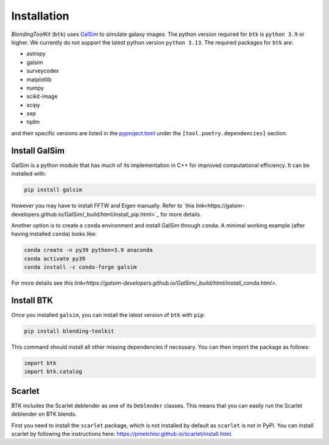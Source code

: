Installation
===============

*BlendingToolKit* (``btk``) uses `GalSim <https://github.com/GalSim-developers/GalSim>`_ to simulate galaxy images. The python version required for ``btk`` is ``python 3.9`` or higher. We currently do not support the latest python version ``python 3.13``.
The required packages for ``btk`` are:

* astropy
* galsim
* surveycodex
* matplotlib
* numpy
* scikit-image
* scipy
* sep
* tqdm

and their specific versions are listed in the `pyproject.toml <https://github.com/LSSTDESC/BlendingToolKit/blob/main/pyproject.toml>`_ under the ``[tool.poetry.dependencies]`` section.

Install GalSim
-------------------------------

GalSim is a python module that has much of its implementation in C++ for
improved computational efficiency. It can be installed with:

.. code-block::

    pip install galsim

However you may have to install FFTW and Eigen manually. Refer to
`this link<https://galsim-developers.github.io/GalSim/_build/html/install_pip.html>`_
for more details.

Another option is to create a ``conda`` environment and install GalSim through ``conda``. A minimal working example (after having installed ``conda``) looks like:

.. code-block::

    conda create -n py39 python=3.9 anaconda
    conda activate py39
    conda install -c conda-forge galsim

For more details see `this link<https://galsim-developers.github.io/GalSim/_build/html/install_conda.html>`.



Install BTK
------------------------------
Once you installed ``galsim``, you can install the latest version of ``btk`` with ``pip``:

.. code-block::

    pip install blending-toolkit

This command should install all other missing dependencies if necessary. You can then import the package as follows:

.. code-block:: python

    import btk
    import btk.catalog

Scarlet
------------------------------
BTK includes the Scarlet deblender as one of its ``Deblender`` classes. This means that you can easily run the Scarlet deblender on BTK blends.

First you need to install the ``scarlet`` package, which is not installed by default as ``scarlet`` is not in PyPI. You can install scarlet by following the instructions here: `<https://pmelchior.github.io/scarlet/install.html>`_.
